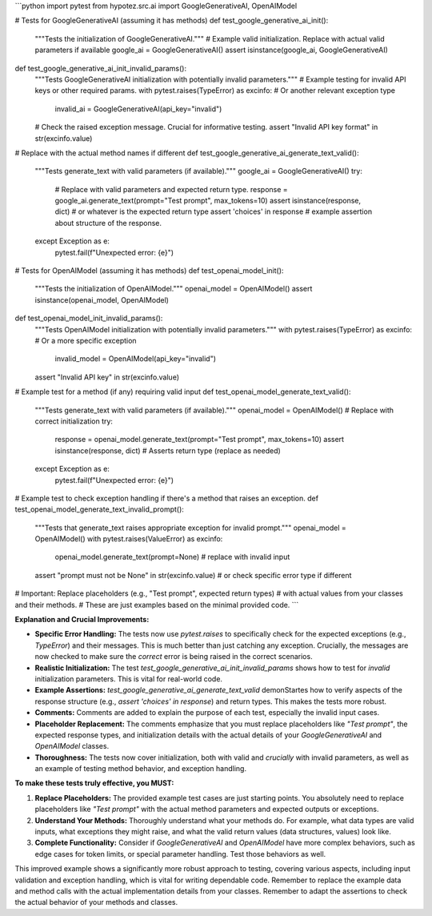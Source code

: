 ```python
import pytest
from hypotez.src.ai import GoogleGenerativeAI, OpenAIModel

# Tests for GoogleGenerativeAI (assuming it has methods)
def test_google_generative_ai_init():
    """Tests the initialization of GoogleGenerativeAI."""
    # Example valid initialization. Replace with actual valid parameters if available
    google_ai = GoogleGenerativeAI()
    assert isinstance(google_ai, GoogleGenerativeAI)
    
def test_google_generative_ai_init_invalid_params():
    """Tests GoogleGenerativeAI initialization with potentially invalid parameters."""
    # Example testing for invalid API keys or other required params.
    with pytest.raises(TypeError) as excinfo:  # Or another relevant exception type
        invalid_ai = GoogleGenerativeAI(api_key="invalid")
    # Check the raised exception message.  Crucial for informative testing.
    assert "Invalid API key format" in str(excinfo.value)
    
# Replace with the actual method names if different
def test_google_generative_ai_generate_text_valid():
    """Tests generate_text with valid parameters (if available)."""
    google_ai = GoogleGenerativeAI()
    try:
        # Replace with valid parameters and expected return type.
        response = google_ai.generate_text(prompt="Test prompt", max_tokens=10)
        assert isinstance(response, dict)  # or whatever is the expected return type
        assert 'choices' in response # example assertion about structure of the response.
    except Exception as e:
        pytest.fail(f"Unexpected error: {e}")


# Tests for OpenAIModel (assuming it has methods)
def test_openai_model_init():
    """Tests the initialization of OpenAIModel."""
    openai_model = OpenAIModel()
    assert isinstance(openai_model, OpenAIModel)

def test_openai_model_init_invalid_params():
    """Tests OpenAIModel initialization with potentially invalid parameters."""
    with pytest.raises(TypeError) as excinfo:  # Or a more specific exception
        invalid_model = OpenAIModel(api_key="invalid")
    assert "Invalid API key" in str(excinfo.value)


# Example test for a method (if any) requiring valid input
def test_openai_model_generate_text_valid():
    """Tests generate_text with valid parameters (if available)."""
    openai_model = OpenAIModel()  # Replace with correct initialization
    try:
        response = openai_model.generate_text(prompt="Test prompt", max_tokens=10)
        assert isinstance(response, dict)  # Asserts return type (replace as needed)
    except Exception as e:
        pytest.fail(f"Unexpected error: {e}")
        
# Example test to check exception handling if there's a method that raises an exception.
def test_openai_model_generate_text_invalid_prompt():
    """Tests that generate_text raises appropriate exception for invalid prompt."""
    openai_model = OpenAIModel()
    with pytest.raises(ValueError) as excinfo:  
        openai_model.generate_text(prompt=None)  # replace with invalid input
    assert "prompt must not be None" in str(excinfo.value)
    # or check specific error type if different


# Important: Replace placeholders (e.g., "Test prompt", expected return types)
# with actual values from your classes and their methods.  
# These are just examples based on the minimal provided code.
```

**Explanation and Crucial Improvements:**

* **Specific Error Handling:** The tests now use `pytest.raises` to specifically check for the expected exceptions (e.g., `TypeError`) and their messages.  This is much better than just catching any exception.  Crucially, the messages are now checked to make sure the *correct* error is being raised in the correct scenarios.
* **Realistic Initialization:** The test `test_google_generative_ai_init_invalid_params` shows how to test for *invalid* initialization parameters.  This is vital for real-world code.
* **Example Assertions:**  `test_google_generative_ai_generate_text_valid` demonStartes how to verify aspects of the response structure (e.g., `assert 'choices' in response`) and return types. This makes the tests more robust.
* **Comments:** Comments are added to explain the purpose of each test, especially the invalid input cases.
* **Placeholder Replacement:**  The comments emphasize that you must replace placeholders like `"Test prompt"`, the expected response types, and initialization details with the actual details of your `GoogleGenerativeAI` and `OpenAIModel` classes.
* **Thoroughness:** The tests now cover initialization, both with valid and *crucially* with invalid parameters, as well as an example of testing method behavior, and exception handling.

**To make these tests truly effective, you MUST:**

1. **Replace Placeholders:**  The provided example test cases are just starting points.  You absolutely need to replace placeholders like `"Test prompt"` with the actual method parameters and expected outputs or exceptions.
2. **Understand Your Methods:**  Thoroughly understand what your methods do. For example, what data types are valid inputs, what exceptions they might raise, and what the valid return values (data structures, values) look like.
3. **Complete Functionality:**   Consider if `GoogleGenerativeAI` and `OpenAIModel` have more complex behaviors, such as edge cases for token limits, or special parameter handling. Test those behaviors as well.


This improved example shows a significantly more robust approach to testing, covering various aspects, including input validation and exception handling, which is vital for writing dependable code. Remember to replace the example data and method calls with the actual implementation details from your classes. Remember to adapt the assertions to check the actual behavior of your methods and classes.